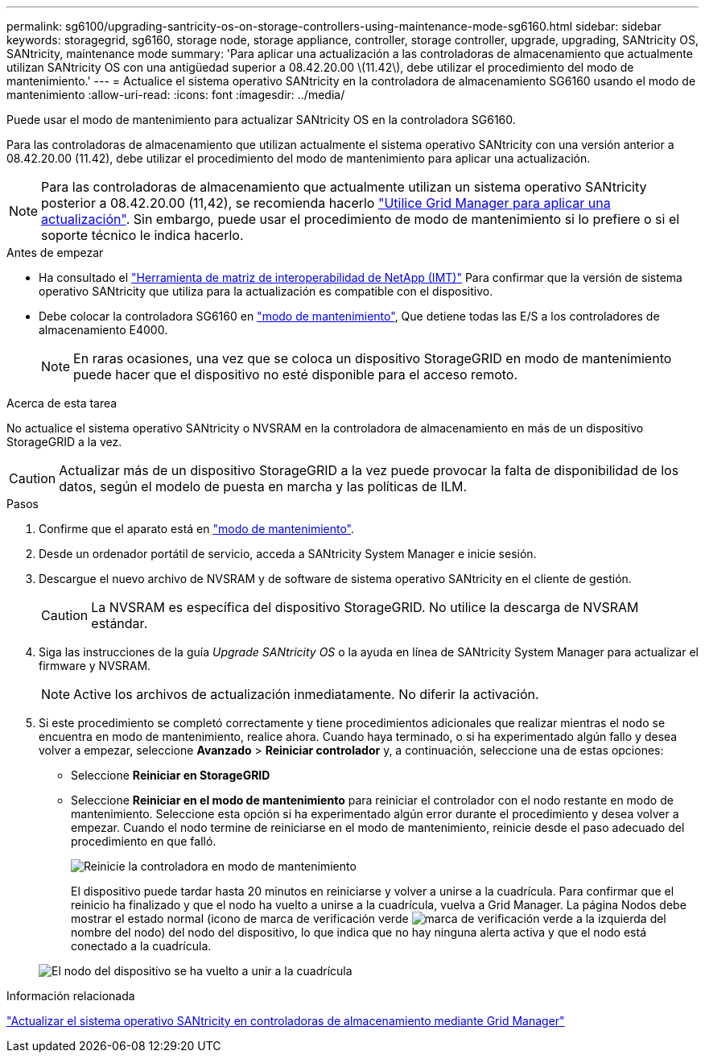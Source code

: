 ---
permalink: sg6100/upgrading-santricity-os-on-storage-controllers-using-maintenance-mode-sg6160.html 
sidebar: sidebar 
keywords: storagegrid, sg6160, storage node, storage appliance, controller, storage controller, upgrade, upgrading, SANtricity OS, SANtricity, maintenance mode 
summary: 'Para aplicar una actualización a las controladoras de almacenamiento que actualmente utilizan SANtricity OS con una antigüedad superior a 08.42.20.00 \(11.42\), debe utilizar el procedimiento del modo de mantenimiento.' 
---
= Actualice el sistema operativo SANtricity en la controladora de almacenamiento SG6160 usando el modo de mantenimiento
:allow-uri-read: 
:icons: font
:imagesdir: ../media/


[role="lead"]
Puede usar el modo de mantenimiento para actualizar SANtricity OS en la controladora SG6160.

Para las controladoras de almacenamiento que utilizan actualmente el sistema operativo SANtricity con una versión anterior a 08.42.20.00 (11.42), debe utilizar el procedimiento del modo de mantenimiento para aplicar una actualización.


NOTE: Para las controladoras de almacenamiento que actualmente utilizan un sistema operativo SANtricity posterior a 08.42.20.00 (11,42), se recomienda hacerlo link:upgrading-santricity-os-on-storage-controllers-using-grid-manager-sg6160.html["Utilice Grid Manager para aplicar una actualización"]. Sin embargo, puede usar el procedimiento de modo de mantenimiento si lo prefiere o si el soporte técnico le indica hacerlo.

.Antes de empezar
* Ha consultado el https://imt.netapp.com/matrix/#welcome["Herramienta de matriz de interoperabilidad de NetApp (IMT)"^] Para confirmar que la versión de sistema operativo SANtricity que utiliza para la actualización es compatible con el dispositivo.
* Debe colocar la controladora SG6160 en link:../commonhardware/placing-appliance-into-maintenance-mode.html["modo de mantenimiento"], Que detiene todas las E/S a los controladores de almacenamiento E4000.
+

NOTE: En raras ocasiones, una vez que se coloca un dispositivo StorageGRID en modo de mantenimiento puede hacer que el dispositivo no esté disponible para el acceso remoto.



.Acerca de esta tarea
No actualice el sistema operativo SANtricity o NVSRAM en la controladora de almacenamiento en más de un dispositivo StorageGRID a la vez.


CAUTION: Actualizar más de un dispositivo StorageGRID a la vez puede provocar la falta de disponibilidad de los datos, según el modelo de puesta en marcha y las políticas de ILM.

.Pasos
. Confirme que el aparato está en link:../commonhardware/placing-appliance-into-maintenance-mode.html["modo de mantenimiento"].
. Desde un ordenador portátil de servicio, acceda a SANtricity System Manager e inicie sesión.
. Descargue el nuevo archivo de NVSRAM y de software de sistema operativo SANtricity en el cliente de gestión.
+

CAUTION: La NVSRAM es específica del dispositivo StorageGRID. No utilice la descarga de NVSRAM estándar.

. Siga las instrucciones de la guía _Upgrade SANtricity OS_ o la ayuda en línea de SANtricity System Manager para actualizar el firmware y NVSRAM.
+

NOTE: Active los archivos de actualización inmediatamente. No diferir la activación.

. Si este procedimiento se completó correctamente y tiene procedimientos adicionales que realizar mientras el nodo se encuentra en modo de mantenimiento, realice ahora. Cuando haya terminado, o si ha experimentado algún fallo y desea volver a empezar, seleccione *Avanzado* > *Reiniciar controlador* y, a continuación, seleccione una de estas opciones:
+
** Seleccione *Reiniciar en StorageGRID*
** Seleccione *Reiniciar en el modo de mantenimiento* para reiniciar el controlador con el nodo restante en modo de mantenimiento.  Seleccione esta opción si ha experimentado algún error durante el procedimiento y desea volver a empezar.  Cuando el nodo termine de reiniciarse en el modo de mantenimiento, reinicie desde el paso adecuado del procedimiento en que falló.
+
image::../media/reboot_controller_from_maintenance_mode.png[Reinicie la controladora en modo de mantenimiento]

+
El dispositivo puede tardar hasta 20 minutos en reiniciarse y volver a unirse a la cuadrícula. Para confirmar que el reinicio ha finalizado y que el nodo ha vuelto a unirse a la cuadrícula, vuelva a Grid Manager. La página Nodos debe mostrar el estado normal (icono de marca de verificación verde image:../media/icon_alert_green_checkmark.png["marca de verificación verde"] a la izquierda del nombre del nodo) del nodo del dispositivo, lo que indica que no hay ninguna alerta activa y que el nodo está conectado a la cuadrícula.

+
image::../media/nodes_menu.png[El nodo del dispositivo se ha vuelto a unir a la cuadrícula]





.Información relacionada
link:upgrading-santricity-os-on-storage-controllers-using-grid-manager-sg6160.html["Actualizar el sistema operativo SANtricity en controladoras de almacenamiento mediante Grid Manager"]
